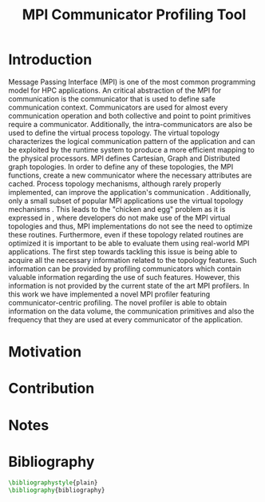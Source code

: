 #+TITLE: MPI Communicator Profiling Tool
#+OPTIONS: ^:nil toc:nil
#+BIBLIOGRAPHY: bibliography plain

* Introduction
# 1. MPI Collectives are an important part of the MPI applications.
# 2. A critical component of the MPI collectives is the communicator.
# 3. The communicator defines a safe communication context for message passing.
#    a. can also define the communication pattern
# 4. Communicators can also carry the topological structure when created using topology constructors.

# MPI applications frequently use collective communication primitives to perform communication operations among numerous processes. The work of \cite{10.1145/3295500.3356176} indicates that MPI collective communication is used even more frequently than the corresponding point to point communication.
# MPI applications comprise a significant part of the HPC applications.
# A significant part of the HPC applications consists for MPI applications.
# Communication between the processes in MPI takes place in specific communication contexts. A typical communication context that is used almost by every communication operation is provided by the communicator. Besides containing contexts of communication for both point to point and collective communication,

Message Passing Interface (MPI) is one of the most common programming model for HPC applications. An critical abstraction of the MPI for communication is the communicator that is used to define safe communication context. Communicators are used for almost every communication operation and both collective and point to point primitives require a communicator. Additionally, the intra-communicators are also be used to define the virtual process topology. The virtual topology characterizes the logical communication pattern of the application and can be exploited by the runtime system to produce a more efficient mapping to the physical processors. MPI defines Cartesian, Graph and Distributed graph topologies. In order to define any of these topologies, the MPI functions, create a new communicator where the necessary attributes are cached. Process topology mechanisms, although rarely properly implemented, can improve the application's communication \cite{1592864}. Additionally, only a small subset of popular MPI applications use the virtual topology mechanisms \cite{10.1145/3295500.3356176}.  This leads to the "chicken and egg" problem as it is expressed in \cite{GROPP201998}, where developers do not make use of the MPI virtual topologies and thus, MPI implementations do not see the need to optimize these routines. Furthermore, even if these topology related routines are optimized it is important to be able to evaluate them using real-world MPI applications. The first step towards tackling this issue is being able to acquire all the necessary information related to the topology features. Such information can be provided by profiling communicators which contain valuable information regarding the use of such features. However, this information is not provided by the current state of the art MPI profilers. In this work we have implemented a novel MPI profiler featuring communicator-centric profiling. The novel profiler is able to obtain information on the data volume, the communication primitives and also the frequency that they are used at every communicator of the application.

# However, finding suitable applications is no easy task, as stated before few of them use the topology features but more importantly even if some applications use them those details are not available. A way to obtain such information is to profile the MPI application and specifically the communicators it utilizes. The capability of profiling the communicators of an MPI application in order to obtain information about the traffic and frequency as well as the general structure is not available with the current MPI profilers.

# To tackle these issues it is important to be able to identify the way that those virtual topology mechanisms are used by the communication primitives.

# Therefore, a communicator might be able to define the communication pattern  of a collective communication operation. As a result, depending on the application, it can have a serious impact on the application's performance. It is therefore important to be able obtain information related to the characteristics and usage of the communicators by the MPI applications. Such information is valuable for determining the efficiency of certain MPI library features such as the implementation of process topology communicators. Process topology mechanisms, although rarely implemented, can improve the application's communication \cite{1592864}.

# An essential component for performing collective communication is the communicator which besides defining a safe communication context for message passing, it can also have information about the virtual process topology of the application.

* Motivation

# 1. Why do we create this tool and do not use the existing tools?
#    a. Is it better?
#       a. What makes it better?
#    b. Is it different?
#       a. What makes it different?
#       b. Why do we care about profiling in another way?
#       c. Could more care about it?

* Contribution
* Notes
# ** Book of 2012 with profiling tools which also references scoreP
# - There is a good argument there "Creating a Tool Set for Optimizing Topology-Aware Node Mappings". Could we sell it like this? A tool for Optimizing Topology-Aware Node mappings.

* Bibliography
#+BEGIN_SRC latex
\bibliographystyle{plain}
\bibliography{bibliography}
#+END_SRC

